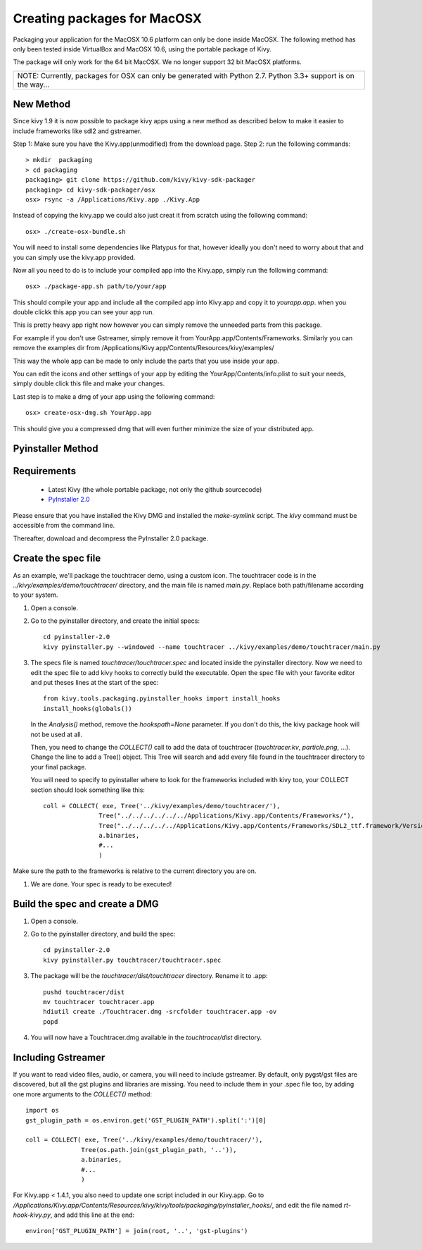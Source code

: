 Creating packages for MacOSX
============================

Packaging your application for the MacOSX 10.6 platform can only be done inside
MacOSX. The following method has only been tested inside VirtualBox and
MacOSX 10.6, using the portable package of Kivy.

The package will only work for the 64 bit MacOSX. We no longer support 32 bit
MacOSX platforms.

+---------------------------------------------------------------------------------------------------------------+
| NOTE: Currently, packages for OSX can only be generated with Python 2.7. Python 3.3+ support is on the way... |
+---------------------------------------------------------------------------------------------------------------+

.. _mac_osx_requirements:

New Method
----------

Since kivy 1.9 it is now possible to package kivy apps using a new method as described below to make it easier to include frameworks like sdl2 and gstreamer.

Step 1: Make sure you have the Kivy.app(unmodified) from the download page.
Step 2: run the following commands::

    > mkdir  packaging
    > cd packaging
    packaging> git clone https://github.com/kivy/kivy-sdk-packager
    packaging> cd kivy-sdk-packager/osx
    osx> rsync -a /Applications/Kivy.app ./Kivy.App

Instead of copying the kivy.app we could also just creat it from scratch using the following command::

    osx> ./create-osx-bundle.sh

You will need to install some dependencies like Platypus for that,  however ideally you don't need to worry about that and you can simply use the kivy.app provided.

Now all you need to do is to include your compiled app into the Kivy.app, simply run the following command::

    osx> ./package-app.sh path/to/your/app

This should compile your app and include all the compiled app into Kivy.app and copy it to `yourapp.app`.
when you double clickk this app you can see your app run.

This is pretty heavy app right now however you can simply remove the unneeded parts from this package.

For example if you don't use Gstreamer, simply remove it from YourApp.app/Contents/Frameworks.
Similarly you can remove the examples dir from /Applications/Kivy.app/Contents/Resources/kivy/examples/

This way the whole app can be made to only include the parts that you use inside your app.

You can edit the icons and other settings of your app by editing the YourApp/Contents/info.plist to suit your needs, simply double click this file and make your changes.

Last step is to make a dmg of your app using the following command::

    osx> create-osx-dmg.sh YourApp.app

This should give you a compressed dmg that will even further minimize the size of your distributed app.


Pyinstaller Method
------------------

Requirements
------------

    * Latest Kivy (the whole portable package, not only the github sourcecode)
    * `PyInstaller 2.0 <http://www.pyinstaller.org/#Downloads>`_

Please ensure that you have installed the Kivy DMG and installed the `make-symlink` script.
The `kivy` command must be accessible from the command line.

Thereafter, download and decompress the PyInstaller 2.0 package.

.. _mac_Create-the-spec-file:

Create the spec file
--------------------

As an example, we'll package the touchtracer demo, using a custom icon. The
touchtracer code is in the `../kivy/examples/demo/touchtracer/` directory, and the main
file is named `main.py`. Replace both path/filename according to your system.

#. Open a console.
#. Go to the pyinstaller directory, and create the initial specs::

    cd pyinstaller-2.0
    kivy pyinstaller.py --windowed --name touchtracer ../kivy/examples/demo/touchtracer/main.py

#. The specs file is named `touchtracer/touchtracer.spec` and located inside the
   pyinstaller directory. Now we need to edit the spec file to add kivy hooks
   to correctly build the executable.
   Open the spec file with your favorite editor and put theses lines at the
   start of the spec::

    from kivy.tools.packaging.pyinstaller_hooks import install_hooks
    install_hooks(globals())

   In the `Analysis()` method, remove the `hookspath=None` parameter.
   If you don't do this, the kivy package hook will not be used at all.

   Then, you need to change the `COLLECT()` call to add the data of touchtracer
   (`touchtracer.kv`, `particle.png`, ...). Change the line to add a Tree()
   object. This Tree will search and add every file found in the touchtracer
   directory to your final package.
   
   You will need to specify to pyinstaller where to look for the frameworks
   included with kivy too, your COLLECT section should look something like this::

    coll = COLLECT( exe, Tree('../kivy/examples/demo/touchtracer/'),
                   Tree("../../../../../../Applications/Kivy.app/Contents/Frameworks/"),
                   Tree("../../../../../Applications/Kivy.app/Contents/Frameworks/SDL2_ttf.framework/Versions/A/Frameworks/Freetype.Framework"),
                   a.binaries,
                   #...
                   )
                   
Make sure the path to the frameworks is relative to the current directory you are on.

#. We are done. Your spec is ready to be executed!

.. _Build the spec and create DMG:

Build the spec and create a DMG
-------------------------------

#. Open a console.
#. Go to the pyinstaller directory, and build the spec::

    cd pyinstaller-2.0
    kivy pyinstaller.py touchtracer/touchtracer.spec

#. The package will be the `touchtracer/dist/touchtracer` directory. Rename it to .app::

    pushd touchtracer/dist
    mv touchtracer touchtracer.app
    hdiutil create ./Touchtracer.dmg -srcfolder touchtracer.app -ov
    popd

#. You will now have a Touchtracer.dmg available in the `touchtracer/dist` directory.

Including Gstreamer
-------------------

If you want to read video files, audio, or camera, you will need to include
gstreamer. By default, only pygst/gst files are discovered, but all the gst plugins
and libraries are missing. You need to include them in your .spec file too, by
adding one more arguments to the `COLLECT()` method::

    import os
    gst_plugin_path = os.environ.get('GST_PLUGIN_PATH').split(':')[0]

    coll = COLLECT( exe, Tree('../kivy/examples/demo/touchtracer/'),
                   Tree(os.path.join(gst_plugin_path, '..')),
                   a.binaries,
                   #...
                   )

For Kivy.app < 1.4.1, you also need to update one script included in our
Kivy.app. Go to
`/Applications/Kivy.app/Contents/Resources/kivy/kivy/tools/packaging/pyinstaller_hooks/`,
and edit the file named `rt-hook-kivy.py`, and add this line at the end::

    environ['GST_PLUGIN_PATH'] = join(root, '..', 'gst-plugins')

